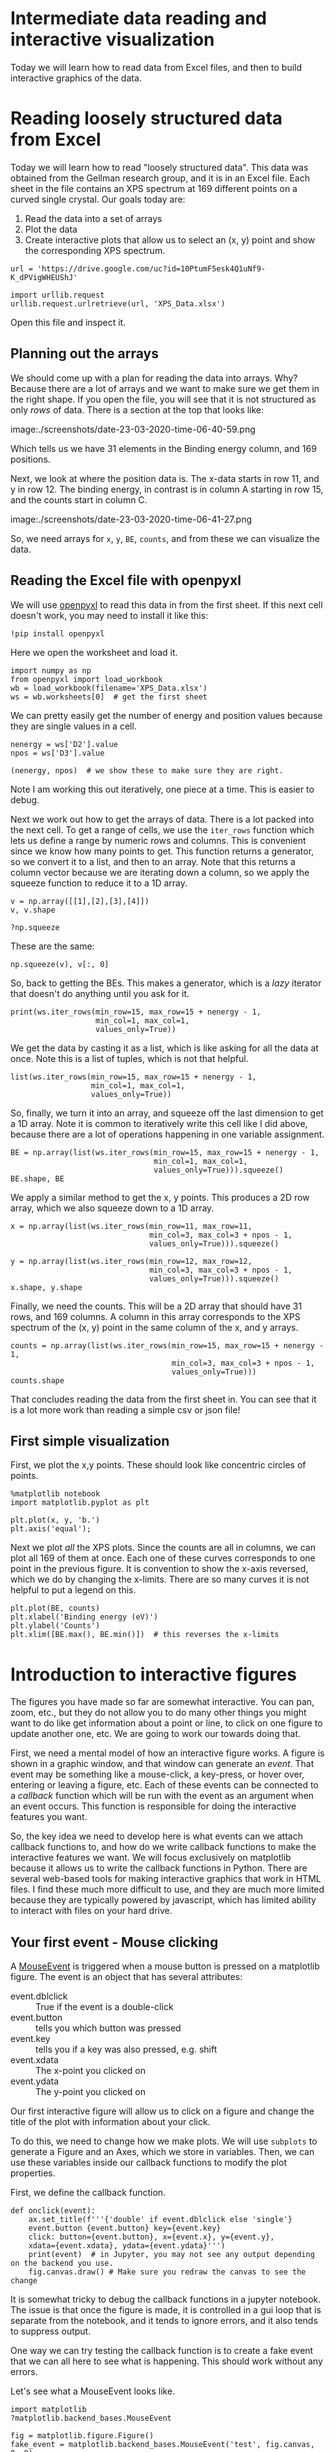 * Intermediate data reading and interactive visualization

Today we will learn how to read data from Excel files, and then to build interactive graphics of the data.

* Reading loosely structured data from Excel

Today we will learn how to read "loosely structured data". This data was obtained from the Gellman research group, and it is in an Excel file. Each sheet in the file contains an XPS spectrum at 169 different points on a curved single crystal. Our goals today are:

1. Read the data into a set of arrays
2. Plot the data
3. Create interactive plots that allow us to select an (x, y) point and show the corresponding XPS spectrum.

#+BEGIN_SRC ipython
url = 'https://drive.google.com/uc?id=10PtumF5esk4Q1uNf9-K_dPVigWHEUShJ'

import urllib.request
urllib.request.urlretrieve(url, 'XPS_Data.xlsx')
#+END_SRC

#+RESULTS:
:results:
# Out [6]:
# text/plain
: ('XPS_Data.xlsx', <http.client.HTTPMessage at 0x12d7f5410>)
:end:

Open this file and inspect it.

** Planning out the arrays

 We should come up with a plan for reading the data into arrays. Why? Because there are a lot of arrays and we want to make sure we get them in the right shape. If you open the file, you will see that it is not structured as only /rows/ of data. There is a section at the top that looks like:



 #+attr_org: :width 300
 image:./screenshots/date-23-03-2020-time-06-40-59.png


 Which tells us we have 31 elements in the Binding energy column, and 169 positions.

 Next, we look at where the position data is. The x-data starts in row 11, and y in row 12. The binding energy, in contrast is in column A starting in row 15, and the counts start in column C.



 #+attr_org: :width 300
 image:./screenshots/date-23-03-2020-time-06-41-27.png


 So, we need arrays for =x=, =y=, =BE=, =counts=, and from these we can visualize the data.

** Reading the Excel file with openpyxl

We will use [[https://openpyxl.readthedocs.io/en/stable/index.html][openpyxl]] to read this data in from the first sheet. If this next cell doesn't work, you may need to install it like this:

#+BEGIN_SRC ipython
!pip install openpyxl
#+END_SRC

#+RESULTS:
:results:
# Out [7]:
# output
Requirement already satisfied: openpyxl in /Users/jkitchin/opt/anaconda3/lib/python3.7/site-packages (3.0.3)
Requirement already satisfied: jdcal in /Users/jkitchin/opt/anaconda3/lib/python3.7/site-packages (from openpyxl) (1.4.1)
Requirement already satisfied: et-xmlfile in /Users/jkitchin/opt/anaconda3/lib/python3.7/site-packages (from openpyxl) (1.0.1)

:end:

Here we open the worksheet and load it.

#+BEGIN_SRC ipython
import numpy as np
from openpyxl import load_workbook
wb = load_workbook(filename='XPS_Data.xlsx')
ws = wb.worksheets[0]  # get the first sheet
#+END_SRC

#+RESULTS:
:results:
# Out [8]:
:end:

We can pretty easily get the number of energy and position values because they are single values in a cell.

#+BEGIN_SRC ipython
nenergy = ws['D2'].value
npos = ws['D3'].value

(nenergy, npos)  # we show these to make sure they are right.
#+END_SRC

#+RESULTS:
:results:
# Out [9]:
# text/plain
: (31, 169)
:end:

Note I am working this out iteratively, one piece at a time. This is easier to debug.

Next we work out how to get the arrays of data. There is a lot packed into the next cell. To get a range of cells, we use the =iter_rows= function which lets us define a range by numeric rows and columns. This is convenient since we know how many points to get. This function returns a generator, so we convert it to a list, and then to an array. Note that this returns a column vector because we are iterating down a column, so we apply the squeeze function to reduce it to a 1D array.

#+BEGIN_SRC ipython
v = np.array([[1],[2],[3],[4]])
v, v.shape
#+END_SRC

#+RESULTS:
:results:
# Out [16]:
# text/plain
: (array([[1],
:         [2],
:         [3],
:         [4]]),
:  (4, 1))
:end:

#+BEGIN_SRC ipython
?np.squeeze
#+END_SRC

#+RESULTS:
:results:
# Out [17]:
:end:

These are the same:

#+BEGIN_SRC ipython
np.squeeze(v), v[:, 0]
#+END_SRC

#+RESULTS:
:results:
# Out [19]:
# text/plain
: (array([1, 2, 3, 4]), array([1, 2, 3, 4]))
:end:

So, back to getting the BEs. This makes a generator, which is a /lazy/ iterator that doesn't do anything until you ask for it.

#+BEGIN_SRC ipython
print(ws.iter_rows(min_row=15, max_row=15 + nenergy - 1,
                   min_col=1, max_col=1,
                   values_only=True))
#+END_SRC

#+RESULTS:
:results:
# Out [21]:
# output
<generator object Worksheet._cells_by_row at 0x1314221d0>

:end:

We get the data by casting it as a list, which is like asking for all the data at once. Note this is a list of tuples, which is not that helpful.

#+BEGIN_SRC ipython
list(ws.iter_rows(min_row=15, max_row=15 + nenergy - 1,
                  min_col=1, max_col=1,
                  values_only=True))
#+END_SRC

#+RESULTS:
:results:
# Out [22]:
# text/plain
: [(538,),
:  (537.6,),
:  (537.2,),
:  (536.8,),
:  (536.4,),
:  (536,),
:  (535.6,),
:  (535.2,),
:  (534.8,),
:  (534.4,),
:  (534,),
:  (533.6,),
:  (533.2,),
:  (532.8,),
:  (532.4,),
:  (532,),
:  (531.6,),
:  (531.2,),
:  (530.8,),
:  (530.4,),
:  (530,),
:  (529.6,),
:  (529.2,),
:  (528.8,),
:  (528.4,),
:  (528,),
:  (527.6,),
:  (527.2,),
:  (526.8,),
:  (526.4,),
:  (526,)]
:end:

So, finally, we turn it into an array, and squeeze off the last dimension to get a 1D array. Note it is common to iteratively write this cell like I did above, because there are a lot of operations happening in one variable assignment.

#+BEGIN_SRC ipython
BE = np.array(list(ws.iter_rows(min_row=15, max_row=15 + nenergy - 1,
                                min_col=1, max_col=1,
                                values_only=True))).squeeze()
BE.shape, BE
#+END_SRC

#+RESULTS:
:results:
# Out [10]:
# text/plain
: ((31,),
:  array([538. , 537.6, 537.2, 536.8, 536.4, 536. , 535.6, 535.2, 534.8,
:         534.4, 534. , 533.6, 533.2, 532.8, 532.4, 532. , 531.6, 531.2,
:         530.8, 530.4, 530. , 529.6, 529.2, 528.8, 528.4, 528. , 527.6,
:         527.2, 526.8, 526.4, 526. ]))
:end:

We apply a similar method to get the x, y points. This produces a 2D row array, which we also squeeze down to a 1D array.

#+BEGIN_SRC ipython
x = np.array(list(ws.iter_rows(min_row=11, max_row=11,
                               min_col=3, max_col=3 + npos - 1,
                               values_only=True))).squeeze()

y = np.array(list(ws.iter_rows(min_row=12, max_row=12,
                               min_col=3, max_col=3 + npos - 1,
                               values_only=True))).squeeze()
x.shape, y.shape
#+END_SRC

#+RESULTS:
:results:
# Out [11]:
# text/plain
: ((169,), (169,))
:end:

Finally, we need the counts. This will be a 2D array that should have 31 rows, and 169 columns. A column in this array corresponds to the XPS spectrum of the (x, y) point in the same column of the x, and y arrays.

#+BEGIN_SRC ipython
counts = np.array(list(ws.iter_rows(min_row=15, max_row=15 + nenergy - 1,
                                    min_col=3, max_col=3 + npos - 1,
                                    values_only=True)))
counts.shape
#+END_SRC

#+RESULTS:
:results:
# Out [12]:
# text/plain
: (31, 169)
:end:

That concludes reading the data from the first sheet in. You can see that it is a lot more work than reading a simple csv or json file!

** First simple visualization

First, we plot the x,y points. These should look like concentric circles of points.

#+BEGIN_SRC ipython
%matplotlib notebook
import matplotlib.pyplot as plt

plt.plot(x, y, 'b.')
plt.axis('equal');
#+END_SRC

#+RESULTS:
:results:
# Out [23]:
:end:

Next we plot /all/ the XPS plots. Since the counts are all in columns, we can plot all 169 of them at once. Each one of these curves corresponds to one point in the previous figure. It is convention to show the x-axis reversed, which we do by changing the x-limits. There are so many curves it is not helpful to put a legend on this.

#+BEGIN_SRC ipython
plt.plot(BE, counts)
plt.xlabel('Binding energy (eV)')
plt.ylabel('Counts')
plt.xlim([BE.max(), BE.min()])  # this reverses the x-limits
#+END_SRC

#+RESULTS:
:results:
# Out [54]:
# text/plain
: (538.0, 526.0)
:end:

* Introduction to interactive figures

The figures you have made so far are somewhat interactive. You can pan, zoom, etc., but they do not allow you to do many other things you might want to do like get information about a point or line, to click on one figure to update another one, etc. We are going to work our towards doing that.

First, we need a mental model of how an interactive figure works. A figure is shown in a graphic window, and that window can generate an /event/. That event may be something like a mouse-click, a key-press, or hover over, entering or leaving a figure, etc. Each of these events can be connected to a /callback/ function which will be run with the event as an argument when an event occurs. This function is responsible for doing the interactive features you want.

So, the key idea we need to develop here is what events can we attach callback functions to, and how do we write callback functions to make the interactive features we want. We will focus exclusively on matplotlib because it allows us to write the callback functions in Python. There are several web-based tools for making interactive graphics that work in HTML files. I find these much more difficult to use, and they are much more limited because they are typically powered by javascript, which has limited ability to interact with files on your hard drive.

** Your first event - Mouse clicking

A [[https://matplotlib.org/3.1.0/api/backend_bases_api.html#matplotlib.backend_bases.MouseEvent][MouseEvent]] is triggered when a mouse button is pressed on a matplotlib figure. The event is an object that has several attributes:

- event.dblclick :: True if the event is a double-click
- event.button :: tells you which button was pressed
- event.key :: tells you if a key was also pressed, e.g. shift
- event.xdata :: The x-point you clicked on
- event.ydata :: The y-point you clicked on

Our first interactive figure will allow us to click on a figure and change the title of the plot with information about your click.

To do this, we need to change how we make plots. We will use =subplots= to generate a Figure and an
Axes, which we store in variables. Then, we can use these variables inside our callback functions to modify the plot properties.

First, we define the callback function.

#+BEGIN_SRC ipython
def onclick(event):
    ax.set_title(f'''{'double' if event.dblclick else 'single'}
    event.button {event.button} key={event.key}
    click: button={event.button}, x={event.x}, y={event.y},
    xdata={event.xdata}, ydata={event.ydata}''')
    print(event)  # in Jupyter, you may not see any output depending on the backend you use.
    fig.canvas.draw() # Make sure you redraw the canvas to see the change
#+END_SRC

#+RESULTS:
:results:
# Out [27]:
:end:

It is somewhat tricky to debug the callback functions in a jupyter notebook. The issue is that once the figure is made, it is controlled in a gui loop that is separate from the notebook, and it tends to ignore errors, and it also tends to suppress output.

One way we can try testing the callback function is to create a fake event that we can all here to see what is happening. This should work without any errors.

Let's see what a MouseEvent looks like.

#+BEGIN_SRC ipython
import matplotlib
?matplotlib.backend_bases.MouseEvent
#+END_SRC

#+RESULTS:
:results:
# Out [25]:
:end:


#+BEGIN_SRC ipython
fig = matplotlib.figure.Figure()
fake_event = matplotlib.backend_bases.MouseEvent('test', fig.canvas, 0, 0)
fake_event

onclick(fake_event)
#+END_SRC

#+RESULTS:
:results:
# Out [73]:
# output
test: xy=(0, 0) xydata=(None, None) button=None dblclick=False inaxes=None

:end:

Now, to use the callback function, we have to connect it to the canvas of the figure. Then, we just show the figure. Now, when you click on the figure you should see the title update indicating the properties of the click event.


#+BEGIN_SRC ipython
fig, ax = plt.subplots()

ax.scatter(x, y)
ax.axis('equal')

cid = fig.canvas.mpl_connect('button_press_event', onclick)
fig.show()
#+END_SRC

#+RESULTS:
:results:
# Out [28]:
:end:

Try this out, and click in a few places, press some keys and click, and try double-clicking. Each one should update the figure. Note, however, in the notebook nothing gets printed. If you were running this in a script in a shell, you would see some output.

Congratulations, you have successfully made your first interactive graphic!

** Second event - adding points to a plot

Next, we add a way to add points to a plot. This might be to mark the point you clicked on, for example.

We still use a =button_press_event=. The goal is to add a blue square on a regular mouse click, and a red circle if you are pressing "r" when you click. We achieve this by using some logic in the event callback function to check if "r" is pressed. You can have as many of these if/else statements as you want.

We use the =event.key= attribute to see what key is pressed.

#+BEGIN_SRC ipython
fig, ax = plt.subplots()
ax.plot(x, y, 'g.')
ax.axis('equal')

def onclick(event):
    if event.key == 'r':
        style = 'ro'
    else:
        style = 'bs'

    ax.plot([event.xdata], [event.ydata], style)
    fig.canvas.draw() # Make sure you redraw the canvas to see the change


cid = fig.canvas.mpl_connect('button_press_event', onclick)
fig.show()
#+END_SRC

#+RESULTS:
:results:
# Out [30]:
:end:

** Third event - picking

One of the most useful events is called /picking/, which is an event that occurs when you click on a point or line in a plot. To enable picking, you have to add a =picker=N= argument to your plot, where =N= is a pixel radius, i.e. it will pick points within =N= pixels of where you click.

In a [[https://matplotlib.org/3.1.0/api/backend_bases_api.html#matplotlib.backend_bases.PickEvent][PickEvent]] you get all the regular attributes of an [[https://matplotlib.org/3.1.0/api/backend_bases_api.html#matplotlib.backend_bases.Event][Event]], and the following:

- event.mouseevent :: The mouse event that generated the pick
- event.artist :: The artist you picked
   - This attribute also records what axis it is in.
- event.ind :: The index of the points that fall in the picked region. This will be a list, and it can have more than one point if they are close together.

Let's explore how this works. We will create two subplots, and use a callback function. There is only one callback function for the pick_event, so we have to be able tell what was picked. We use the artist attached to the event to tell which axes were clicked on so we can update the correct title.

#+BEGIN_SRC ipython
fig, (ax0, ax1) = plt.subplots(1, 2)

x = np.linspace(0, 10, 10)

ax0.plot(x, 0.5 * x, 'bo-', x, x**2, 'rs-', picker=5)
ax1.scatter(x, x**2, picker=5)

def onpick(event):
    if event.artist.axes == ax0:
        ax0.set_title(f'index {event.ind} in {event.artist}')
    elif event.artist.axes == ax1:
        ax1.set_title(f'index {event.ind}')
    fig.canvas.draw() # Make sure you redraw the canvas to see the change


fig.canvas.mpl_connect('pick_event', onpick)

fig.show()
#+END_SRC

#+RESULTS:
:results:
# Out [104]:
:end:

** Marking a point you have picked

It is helpful to be able to "mark" the point you clicked. We will do that by creating a transparent marker that we will move around. This marker will be another plot that starts out invisible. We will make it visible in the callback function and set its position to the point you picked.

We will use the same subplots as we did above. This results in quite a few additional challenges.

1. We still have to know which subplot we clicked in.
2. In the first subplot, we have to know which data corresponds to which line.

An added complexity here is that there is not a consistent way to get the data for each plot. The line plot and scatter plot are different artists. For the line plot, we can use =get_xdata= and =get_ydata=, but for the scatter plot, we have to use =get_offsets=. There are only a few ways you could know this:

1. You exhaustively read and remember all the matplotlib documentation (that is not practical, although you should do some reading)
2. You worked out an example on a plot, perhaps by modifying another example you found, and then you got an error when you tried using it on scatter. Then you starting digging into the scatter and discovered it doesn't work the same, and found the function that gives you want you need. That is what I did.

#+BEGIN_SRC ipython
import matplotlib
import matplotlib.pyplot as plt
import numpy as np

fig, (ax0, ax1) = plt.subplots(1, 2)

x = np.linspace(0, 10, 10)

ax0.plot(x, 0.5 * x, 'bo-', x, x**2, 'rs-', picker=5)
ax1.scatter(x, x**2, picker=5)

# Store the markers we want in variables so we can use them in our callback function
marker0, = ax0.plot(0, 0, 'yo', visible=False, alpha=0.8, ms=10)
marker1, = ax1.plot(1, 1, 'yo', visible=False, alpha=0.8, ms=10)


def onpick(event):
    # we assume you want the first point in the list
    ind = event.ind[0]

    # Get the relevant data
    if isinstance(event.artist, matplotlib.lines.Line2D):
        x = event.artist.get_xdata()
        y = event.artist.get_ydata()

    elif isinstance(event.artist, matplotlib.collections.PathCollection):
        data = event.artist.get_offsets()
        x, y = data.T

    # get the relevant axes marker
    if event.artist.axes == ax0:
        marker = marker0
        ax0.set_title(f'({x[ind]:1.1f}, {y[ind]:1.1f})')
    else:
        marker = marker1
        ax1.set_title(f'({x[ind]:1.1f}, {y[ind]:1.1f})')

    marker.set_visible(True)
    marker.set_xdata(x[ind])
    marker.set_ydata(y[ind])
    fig.canvas.draw() # Make sure you redraw the canvas to see the change

fig.canvas.mpl_connect('pick_event', onpick)
plt.show()
#+END_SRC

#+RESULTS:
:results:
# Out [132]:
:end:

* Summary

We learned how to read data from an Excel file today. Since this data is not well structured, it was a manual task.

We also learned how to do some simple interactive visualizations. These are very powerful, but come at some costs to you:
1. They are more complex to code.

* Exercises

1. Think of an interactive plot you could make and try making it.
